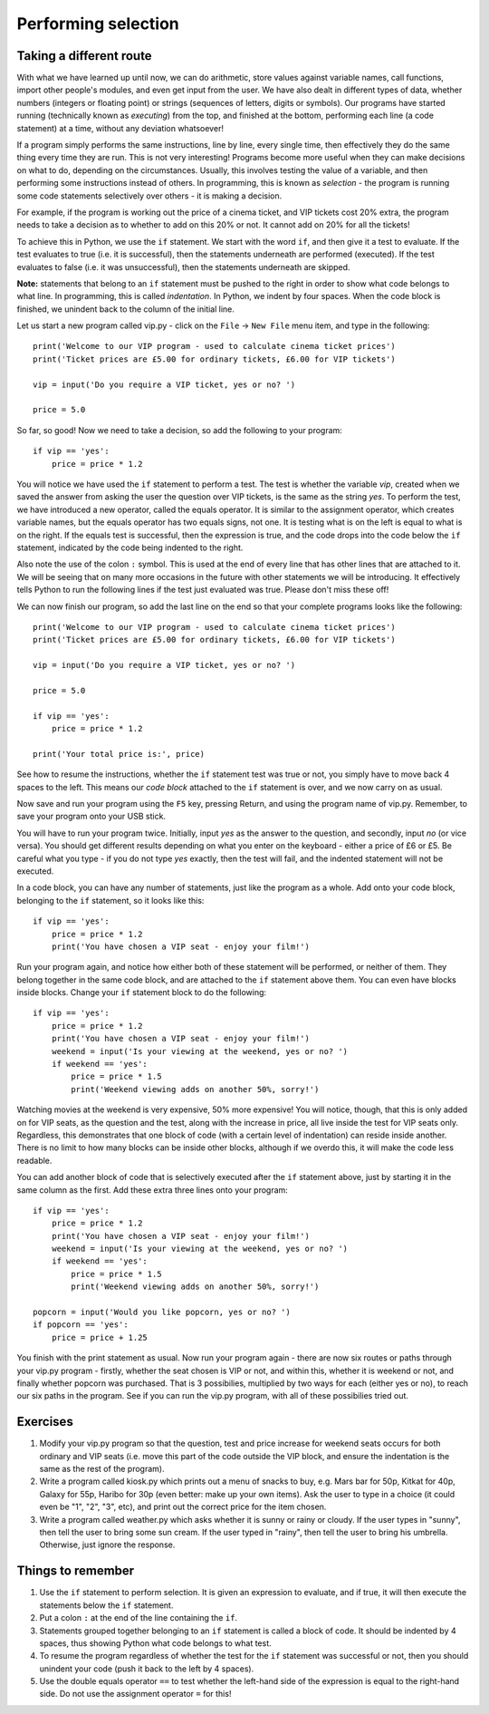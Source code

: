 Performing selection
====================

Taking a different route
-----------------------

With what we have learned up until now, we can do arithmetic, store values against variable names, call functions, import other people's modules, and even get input from the user.  We have also dealt in different types of data, whether numbers (integers or floating point) or strings (sequences of letters, digits or symbols).  Our programs have started running (technically known as *executing*) from the top, and finished at the bottom, performing each line (a code statement) at a time, without any deviation whatsoever!

If a program simply performs the same instructions, line by line, every single time, then effectively they do the same thing every time they are run.  This is not very interesting!  Programs become more useful when they can make decisions on what to do, depending on the circumstances.  Usually, this involves testing the value of a variable, and then performing some instructions instead of others.  In programming, this is known as *selection* - the program is running some code statements selectively over others - it is making a decision.

For example, if the program is working out the price of a cinema ticket, and VIP tickets cost 20% extra, the program needs to take a decision as to whether to add on this 20% or not.  It cannot add on 20% for all the tickets!

To achieve this in Python, we use the ``if`` statement.  We start with the word ``if``, and then give it a test to evaluate.  If the test evaluates to true (i.e. it is successful), then the statements underneath are performed (executed).  If the test evaluates to false (i.e. it was unsuccessful), then the statements underneath are skipped.

**Note:** statements that belong to an ``if`` statement must be pushed to the right in order to show what code belongs to what line.  In programming, this is called *indentation*.  In Python, we indent by four spaces.  When the code block is finished, we unindent back to the column of the initial line.

Let us start a new program called vip.py - click on the ``File`` -> ``New File`` menu item, and type in the following::

    print('Welcome to our VIP program - used to calculate cinema ticket prices')
    print('Ticket prices are £5.00 for ordinary tickets, £6.00 for VIP tickets')
    
    vip = input('Do you require a VIP ticket, yes or no? ')
    
    price = 5.0

So far, so good!  Now we need to take a decision, so add the following to your program::

    if vip == 'yes':
        price = price * 1.2

You will notice we have used the ``if`` statement to perform a test.  The test is whether the variable *vip*, created when we saved the answer from asking the user the question over VIP tickets, is the same as the string *yes*.  To perform the test, we have introduced a new operator, called the equals operator.  It is similar to the assignment operator, which creates variable names, but the equals operator has two equals signs, not one.  It is testing what is on the left is equal to what is on the right.  If the equals test is successful, then the expression is true, and the code drops into the code below the ``if`` statement, indicated by the code being indented to the right.

Also note the use of the colon ``:`` symbol.  This is used at the end of every line that has other lines that are attached to it.  We will be seeing that on many more occasions in the future with other statements we will be introducing.  It effectively tells Python to run the following lines if the test just evaluated was true.  Please don't miss these off!

We can now finish our program, so add the last line on the end so that your complete programs looks like the following::

    print('Welcome to our VIP program - used to calculate cinema ticket prices')
    print('Ticket prices are £5.00 for ordinary tickets, £6.00 for VIP tickets')
    
    vip = input('Do you require a VIP ticket, yes or no? ')
    
    price = 5.0

    if vip == 'yes':
        price = price * 1.2
        
    print('Your total price is:', price)

See how to resume the instructions, whether the ``if`` statement test was true or not, you simply have to move back 4 spaces to the left.  This means our *code block* attached to the ``if`` statement is over, and we now carry on as usual.

Now save and run your program using the ``F5`` key, pressing Return, and using the program name of vip.py.  Remember, to save your program onto your USB stick.

You will have to run your program twice.  Initially, input *yes* as the answer to the question, and secondly, input *no* (or vice versa).  You should get different results depending on what you enter on the keyboard - either a price of £6 or £5.  Be careful what you type - if you do not type *yes* exactly, then the test will fail, and the indented statement will not be executed.

In a code block, you can have any number of statements, just like the program as a whole.  Add onto your code block, belonging to the ``if`` statement, so it looks like this::

    if vip == 'yes':
        price = price * 1.2
        print('You have chosen a VIP seat - enjoy your film!')

Run your program again, and notice how either both of these statement will be performed, or neither of them.  They belong together in the same code block, and are attached to the ``if`` statement above them.  You can even have blocks inside blocks.  Change your ``if`` statement block to do the following::

    if vip == 'yes':
        price = price * 1.2
        print('You have chosen a VIP seat - enjoy your film!')
        weekend = input('Is your viewing at the weekend, yes or no? ')
        if weekend == 'yes':
            price = price * 1.5
            print('Weekend viewing adds on another 50%, sorry!')
            
Watching movies at the weekend is very expensive, 50% more expensive!  You will notice, though, that this is only added on for VIP seats, as the question and the test, along with the increase in price, all live inside the test for VIP seats only.  Regardless, this demonstrates that one block of code (with a certain level of indentation) can reside inside another.  There is no limit to how many blocks can be inside other blocks, although if we overdo this, it will make the code less readable.

You can add another block of code that is selectively executed after the ``if`` statement above, just by starting it in the same column as the first.  Add these extra three lines onto your program::

    if vip == 'yes':
        price = price * 1.2
        print('You have chosen a VIP seat - enjoy your film!')
        weekend = input('Is your viewing at the weekend, yes or no? ')
        if weekend == 'yes':
            price = price * 1.5
            print('Weekend viewing adds on another 50%, sorry!')

    popcorn = input('Would you like popcorn, yes or no? ')
    if popcorn == 'yes':
        price = price + 1.25

You finish with the print statement as usual.  Now run your program again - there are now six routes or paths through your vip.py program - firstly, whether the seat chosen is VIP or not, and within this, whether it is weekend or not, and finally whether popcorn was purchased.  That is 3 possibilies, multiplied by two ways for each (either yes or no), to reach our six paths in the program.  See if you can run the vip.py program, with all of these possibilies tried out.

Exercises
---------

1. Modify your vip.py program so that the question, test and price increase for weekend seats occurs for both ordinary and VIP seats (i.e. move this part of the code outside the VIP block, and ensure the indentation is the same as the rest of the program).

2. Write a program called kiosk.py which prints out a menu of snacks to buy, e.g. Mars bar for 50p, Kitkat for 40p, Galaxy for 55p, Haribo for 30p (even better: make up your own items).  Ask the user to type in a choice (it could even be "1", "2", "3", etc), and print out the correct price for the item chosen.

3. Write a program called weather.py which asks whether it is sunny or rainy or cloudy.  If the user types in "sunny", then tell the user to bring some sun cream.  If the user typed in "rainy", then tell the user to bring his umbrella.  Otherwise, just ignore the response.


Things to remember
------------------

1. Use the ``if`` statement to perform selection.  It is given an expression to evaluate, and if true, it will then execute the statements below the ``if`` statement.

2. Put a colon ``:`` at the end of the line containing the ``if``.

3. Statements grouped together belonging to an ``if`` statement is called a block of code.  It should be indented by 4 spaces, thus showing Python what code belongs to what test.

4. To resume the program regardless of whether the test for the ``if`` statement was successful or not, then you should unindent your code (push it back to the left by 4 spaces).

5. Use the double equals operator ``==`` to test whether the left-hand side of the expression is equal to the right-hand side.  Do not use the assignment operator ``=`` for this!
